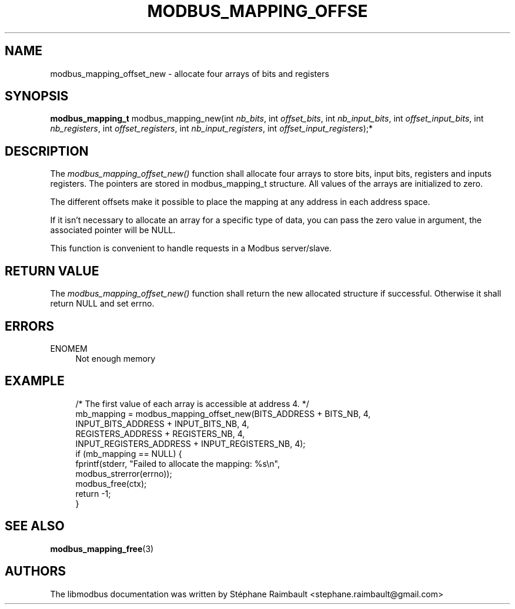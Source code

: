 '\" t
.\"     Title: modbus_mapping_offset_new
.\"    Author: [see the "AUTHORS" section]
.\" Generator: DocBook XSL Stylesheets v1.79.1 <http://docbook.sf.net/>
.\"      Date: 05/14/2019
.\"    Manual: libmodbus Manual
.\"    Source: libmodbus v3.1.2
.\"  Language: English
.\"
.TH "MODBUS_MAPPING_OFFSE" "3" "05/14/2019" "libmodbus v3\&.1\&.2" "libmodbus Manual"
.\" -----------------------------------------------------------------
.\" * Define some portability stuff
.\" -----------------------------------------------------------------
.\" ~~~~~~~~~~~~~~~~~~~~~~~~~~~~~~~~~~~~~~~~~~~~~~~~~~~~~~~~~~~~~~~~~
.\" http://bugs.debian.org/507673
.\" http://lists.gnu.org/archive/html/groff/2009-02/msg00013.html
.\" ~~~~~~~~~~~~~~~~~~~~~~~~~~~~~~~~~~~~~~~~~~~~~~~~~~~~~~~~~~~~~~~~~
.ie \n(.g .ds Aq \(aq
.el       .ds Aq '
.\" -----------------------------------------------------------------
.\" * set default formatting
.\" -----------------------------------------------------------------
.\" disable hyphenation
.nh
.\" disable justification (adjust text to left margin only)
.ad l
.\" -----------------------------------------------------------------
.\" * MAIN CONTENT STARTS HERE *
.\" -----------------------------------------------------------------
.SH "NAME"
modbus_mapping_offset_new \- allocate four arrays of bits and registers
.SH "SYNOPSIS"
.sp
\fBmodbus_mapping_t\fR modbus_mapping_new(int \fInb_bits\fR, int \fIoffset_bits\fR, int \fInb_input_bits\fR, int \fIoffset_input_bits\fR, int \fInb_registers\fR, int \fIoffset_registers\fR, int \fInb_input_registers\fR, int \fIoffset_input_registers\fR);*
.SH "DESCRIPTION"
.sp
The \fImodbus_mapping_offset_new()\fR function shall allocate four arrays to store bits, input bits, registers and inputs registers\&. The pointers are stored in modbus_mapping_t structure\&. All values of the arrays are initialized to zero\&.
.sp
The different offsets make it possible to place the mapping at any address in each address space\&.
.sp
If it isn\(cqt necessary to allocate an array for a specific type of data, you can pass the zero value in argument, the associated pointer will be NULL\&.
.sp
This function is convenient to handle requests in a Modbus server/slave\&.
.SH "RETURN VALUE"
.sp
The \fImodbus_mapping_offset_new()\fR function shall return the new allocated structure if successful\&. Otherwise it shall return NULL and set errno\&.
.SH "ERRORS"
.PP
ENOMEM
.RS 4
Not enough memory
.RE
.SH "EXAMPLE"
.sp
.if n \{\
.RS 4
.\}
.nf
/* The first value of each array is accessible at address 4\&. */
mb_mapping = modbus_mapping_offset_new(BITS_ADDRESS + BITS_NB, 4,
                                INPUT_BITS_ADDRESS + INPUT_BITS_NB, 4,
                                REGISTERS_ADDRESS + REGISTERS_NB, 4,
                                INPUT_REGISTERS_ADDRESS + INPUT_REGISTERS_NB, 4);
if (mb_mapping == NULL) {
    fprintf(stderr, "Failed to allocate the mapping: %s\en",
            modbus_strerror(errno));
    modbus_free(ctx);
    return \-1;
}
.fi
.if n \{\
.RE
.\}
.SH "SEE ALSO"
.sp
\fBmodbus_mapping_free\fR(3)
.SH "AUTHORS"
.sp
The libmodbus documentation was written by Stéphane Raimbault <stephane\&.raimbault@gmail\&.com>
